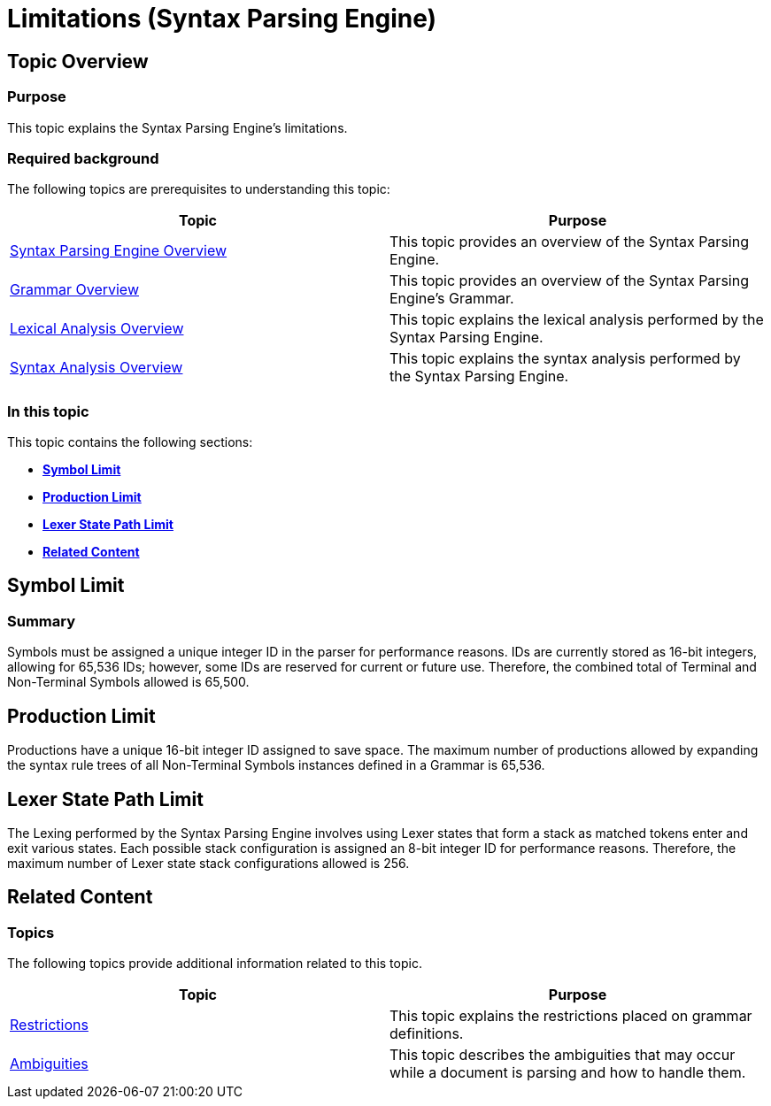 ﻿////

|metadata|
{
    "name": "ig-spe-limitations",
    "controlName": ["IG Syntax Parsing Engine"],
    "tags": [],
    "guid": "23094e42-a539-491c-b2f6-b74095116f48",  
    "buildFlags": [],
    "createdOn": "2016-05-25T18:21:54.1911023Z"
}
|metadata|
////

= Limitations (Syntax Parsing Engine)

== Topic Overview

=== Purpose

This topic explains the Syntax Parsing Engine’s limitations.

=== Required background

The following topics are prerequisites to understanding this topic:

[options="header", cols="a,a"]
|====
|Topic|Purpose

| link:ig-spe-overview.html[Syntax Parsing Engine Overview]
|This topic provides an overview of the Syntax Parsing Engine.

| link:ig-spe-grammar-overview.html[Grammar Overview]
|This topic provides an overview of the Syntax Parsing Engine’s Grammar.

| link:ig-spe-lexical-analysis-overview.html[Lexical Analysis Overview]
|This topic explains the lexical analysis performed by the Syntax Parsing Engine.

| link:ig-spe-syntax-analysis-overview.html[Syntax Analysis Overview]
|This topic explains the syntax analysis performed by the Syntax Parsing Engine.

|====

=== In this topic

This topic contains the following sections:

*  *<<_Ref352339983,Symbol Limit>>*
*  *<<_Ref352339986,Production Limit>>* 
*  *<<_Ref352339990,Lexer State Path Limit>>* 
*  *<<_Ref352339993,Related Content>>* 

[[_Ref352339983]]
== Symbol Limit

=== Summary

Symbols must be assigned a unique integer ID in the parser for performance reasons. IDs are currently stored as 16-bit integers, allowing for 65,536 IDs; however, some IDs are reserved for current or future use. Therefore, the combined total of Terminal and Non-Terminal Symbols allowed is 65,500.

[[_Ref352339986]]
== Production Limit

Productions have a unique 16-bit integer ID assigned to save space. The maximum number of productions allowed by expanding the syntax rule trees of all Non-Terminal Symbols instances defined in a Grammar is 65,536.

[[_Ref352339990]]
== Lexer State Path Limit

The Lexing performed by the Syntax Parsing Engine involves using Lexer states that form a stack as matched tokens enter and exit various states. Each possible stack configuration is assigned an 8-bit integer ID for performance reasons. Therefore, the maximum number of Lexer state stack configurations allowed is 256.

[[_Ref352339993]]
== Related Content

=== Topics

The following topics provide additional information related to this topic.

[options="header", cols="a,a"]
|====
|Topic|Purpose

| link:ig-spe-restrictions.html[Restrictions]
|This topic explains the restrictions placed on grammar definitions.

| link:ig-spe-ambiguities.html[Ambiguities]
|This topic describes the ambiguities that may occur while a document is parsing and how to handle them.

|====